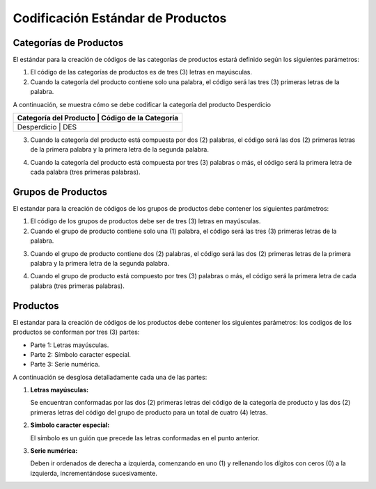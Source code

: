 **Codificación Estándar de Productos**
======================================

.. abstract:: 

       "Resumen" 
              
              Se ha definido la codificación para categoría, grupo y producto bajo criterios que a continuación serán explicados en el siguiente material, el mismo será implementado al crear una categoría, grupo y producto en ADempiere en su versión 3.92 en la localización Venezuela, es importante acotar que puede existir variantes en los códigos dependiendo de la combinación de los mismos.

**Categorías de Productos**
---------------------------

El estándar para la creación de códigos de las categorías de productos
estará definido según los siguientes parámetros:

1. El código de las categorías de productos es de tres (3) letras en mayúsculas.

2. Cuando la categoría del producto contiene solo una palabra, el código será las tres (3) primeras letras de la palabra.

A continuación, se muestra cómo se debe codificar la categoría del producto Desperdicio

+--------------------------------+-----------------------------------------+
| Categoría del Producto         | Código de la Categoría                  |
+==========================================================================+
| Desperdicio                    | DES                                     |
+--------------------------------+-----------------------------------------+


3. Cuando la categoría del producto está compuesta por dos (2) palabras, el código será las dos (2) primeras letras de la primera palabra y la primera letra de la segunda palabra.

.. example::

   "**Ejemplo**"

       A continuación, se muestra cómo se debe codificar la categoría del producto Artículos de Oficina
       
       +--------------------------------+-----------------------------------------+
       | Categoría del Producto     jgfdkg| Código de la Categoría                  |
       +================================+=========================================+
       | Artículos de Oficina           | ARO                                     |
       +--------------------------------+-----------------------------------------+

4. Cuando la categoría del producto está compuesta por tres (3) palabras o más, el código será la primera letra de cada palabra (tres primeras palabras).

.. example::

   "**Ejemplo**"

       A continuación, se muestra cómo se debe codificar la categoría del producto Artículos de Oficina Dañados

       +--------------------------------+-----------------------------------------+
       | Categoría del Producto         | Código de la Categoría                  |
       +================================+=========================================+
       | Artículos de Oficina Dañados   | AOD                                     |
       +--------------------------------+-----------------------------------------+

**Grupos de Productos**
-----------------------

El estandar para la creación de códigos de los grupos de productos debe contener los siguientes parámetros:

1. El código de los grupos de productos debe ser de tres (3) letras en mayúsculas.

2. Cuando el grupo de producto contiene solo una (1) palabra, el código será las tres (3) primeras letras de la palabra.

.. example::

   "**Ejemplo**"

       A continuación, se muestra cómo se debe codificar el grupo del producto Maquinarias

       +--------------------------------+-----------------------------------------+
       | Grupo del Producto             | Código del Grupo                        |
       +================================+=========================================+
       | Maquinarias                    | MAQ                                     |
       +--------------------------------+-----------------------------------------+

3. Cuando el grupo de producto contiene dos (2) palabras, el código será las dos (2) primeras letras de la primera palabra y la primera letra de la segunda palabra.

.. example::

   "**Ejemplo**"

       A continuación, se muestra cómo se debe codificar el grupo del producto Aparatos Eléctricos 

       +--------------------------------+-----------------------------------------+
       | Grupo del Producto             | Código del Grupo                        |
       +================================+=========================================+
       | Aparatos Eléctricos            | APE                                     |
       +--------------------------------+-----------------------------------------+

4. Cuando el grupo de producto está compuesto por tres (3) palabras o más, el código será la primera letra de cada palabra (tres primeras palabras).

.. example::

   "**Ejemplo**"

       A continuación, se muestra cómo se debe codificar el grupo del producto Implementos de Seguridad Industrial 
       
       +--------------------------------------+-----------------------------------------+
       | Grupo del Producto                   | Código del Grupo                        |
       +======================================+=========================================+
       | Implementos de Seguridad Industrial  | ISI                                     |
       +--------------------------------------+-----------------------------------------+

**Productos**
-------------

El estandar para la creación de códigos de los productos debe contener los siguientes parámetros: los codigos de los productos se conforman por tres (3) partes:

-  Parte 1: Letras mayúsculas.

-  Parte 2: Símbolo caracter especial.

-  Parte 3: Serie numérica.

A continuación se desglosa detalladamente cada una de las partes:

1. **Letras mayúsculas:**

   Se encuentran conformadas por las dos (2) primeras letras del código de la categoría de producto y las dos (2) primeras letras del código del grupo de producto para un total de cuatro (4) letras.

.. example::

   "**Ejemplo**"

   

       |Código de la Categoría|Categoría|Código de Grupo|Grupo|Letras mayúsculas
       |:--:||:--:||:--:|
       |ACF|Activos Fijos|ARP|Artículos de Papelería|ACAR|

.. abstract::

   "**Resumen**"

       Para mejor entendimento, se muestra a continuación la conformación de las letras del código:

       |Categoria|Grupo|Letras mayúsculas|
       |:--:|:--:|:--:|
       |Activos Fijos|Artículos de Papelería|ACAR|

2. **Símbolo caracter especial:**

   El símbolo es un guión que precede las letras conformadas en el punto anterior.

.. example::

   "**Ejemplo**"

       |Letras mayúsculas|Símbolo|
       |:--:|:--:|
       |ACAR|-|

3. **Serie numérica:**

   Deben ir ordenados de derecha a izquierda, comenzando en uno (1) y rellenando los dígitos con ceros (0) a la izquierda, incrementándose sucesivamente.

.. example::

   "**Ejemplo**"

       |Letras|Símbolo|Dígitos|
       |:--:|:--:|:--:|
       |ACAR|-|000001|
       |ACAR|-|000002|

.. abstract::

   "**Resumen**"

    El estándar de creación del código del producto es el siguiente:

    |Letras de Categoría|Letras de Grupo|Símbolo|Dígitos|
    |:--:|:--:|:--:|:--:|
    |AC|AR|-|000003|
